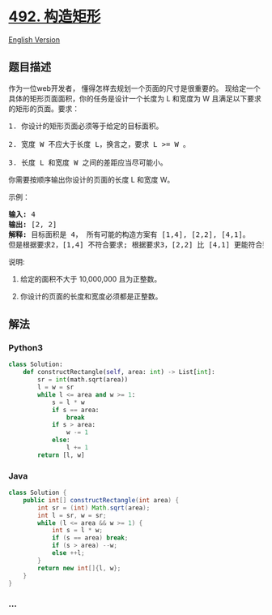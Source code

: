 * [[https://leetcode-cn.com/problems/construct-the-rectangle][492.
构造矩形]]
  :PROPERTIES:
  :CUSTOM_ID: 构造矩形
  :END:
[[./solution/0400-0499/0492.Construct the Rectangle/README_EN.org][English
Version]]

** 题目描述
   :PROPERTIES:
   :CUSTOM_ID: 题目描述
   :END:

#+begin_html
  <!-- 这里写题目描述 -->
#+end_html

#+begin_html
  <p>
#+end_html

作为一位web开发者， 懂得怎样去规划一个页面的尺寸是很重要的。
现给定一个具体的矩形页面面积，你的任务是设计一个长度为 L 和宽度为 W
且满足以下要求的矩形的页面。要求：

#+begin_html
  </p>
#+end_html

#+begin_html
  <pre>
  1. 你设计的矩形页面必须等于给定的目标面积。

  2. 宽度 W 不应大于长度 L，换言之，要求 L &gt;= W 。

  3. 长度 L 和宽度 W 之间的差距应当尽可能小。
  </pre>
#+end_html

#+begin_html
  <p>
#+end_html

你需要按顺序输出你设计的页面的长度 L 和宽度 W。

#+begin_html
  </p>
#+end_html

#+begin_html
  <p>
#+end_html

示例：

#+begin_html
  </p>
#+end_html

#+begin_html
  <pre>
  <strong>输入:</strong> 4
  <strong>输出:</strong> [2, 2]
  <strong>解释:</strong> 目标面积是 4， 所有可能的构造方案有 [1,4], [2,2], [4,1]。
  但是根据要求2，[1,4] 不符合要求; 根据要求3，[2,2] 比 [4,1] 更能符合要求. 所以输出长度 L 为 2， 宽度 W 为 2。
  </pre>
#+end_html

#+begin_html
  <p>
#+end_html

说明:

#+begin_html
  </p>
#+end_html

#+begin_html
  <ol>
#+end_html

#+begin_html
  <li>
#+end_html

给定的面积不大于 10,000,000 且为正整数。

#+begin_html
  </li>
#+end_html

#+begin_html
  <li>
#+end_html

你设计的页面的长度和宽度必须都是正整数。

#+begin_html
  </li>
#+end_html

#+begin_html
  </ol>
#+end_html

** 解法
   :PROPERTIES:
   :CUSTOM_ID: 解法
   :END:

#+begin_html
  <!-- 这里可写通用的实现逻辑 -->
#+end_html

#+begin_html
  <!-- tabs:start -->
#+end_html

*** *Python3*
    :PROPERTIES:
    :CUSTOM_ID: python3
    :END:

#+begin_html
  <!-- 这里可写当前语言的特殊实现逻辑 -->
#+end_html

#+begin_src python
  class Solution:
      def constructRectangle(self, area: int) -> List[int]:
          sr = int(math.sqrt(area))
          l = w = sr
          while l <= area and w >= 1:
              s = l * w
              if s == area:
                  break
              if s > area:
                  w -= 1
              else:
                  l += 1
          return [l, w]
#+end_src

*** *Java*
    :PROPERTIES:
    :CUSTOM_ID: java
    :END:

#+begin_html
  <!-- 这里可写当前语言的特殊实现逻辑 -->
#+end_html

#+begin_src java
  class Solution {
      public int[] constructRectangle(int area) {
          int sr = (int) Math.sqrt(area);
          int l = sr, w = sr;
          while (l <= area && w >= 1) {
              int s = l * w;
              if (s == area) break;
              if (s > area) --w;
              else ++l;
          }
          return new int[]{l, w};
      }
  }
#+end_src

*** *...*
    :PROPERTIES:
    :CUSTOM_ID: section
    :END:
#+begin_example
#+end_example

#+begin_html
  <!-- tabs:end -->
#+end_html
